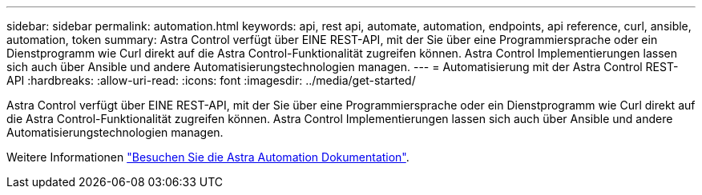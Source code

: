 ---
sidebar: sidebar 
permalink: automation.html 
keywords: api, rest api, automate, automation, endpoints, api reference, curl, ansible, automation, token 
summary: Astra Control verfügt über EINE REST-API, mit der Sie über eine Programmiersprache oder ein Dienstprogramm wie Curl direkt auf die Astra Control-Funktionalität zugreifen können. Astra Control Implementierungen lassen sich auch über Ansible und andere Automatisierungstechnologien managen. 
---
= Automatisierung mit der Astra Control REST-API
:hardbreaks:
:allow-uri-read: 
:icons: font
:imagesdir: ../media/get-started/


[role="lead"]
Astra Control verfügt über EINE REST-API, mit der Sie über eine Programmiersprache oder ein Dienstprogramm wie Curl direkt auf die Astra Control-Funktionalität zugreifen können. Astra Control Implementierungen lassen sich auch über Ansible und andere Automatisierungstechnologien managen.

Weitere Informationen https://docs.netapp.com/us-en/astra-automation["Besuchen Sie die Astra Automation Dokumentation"^].
